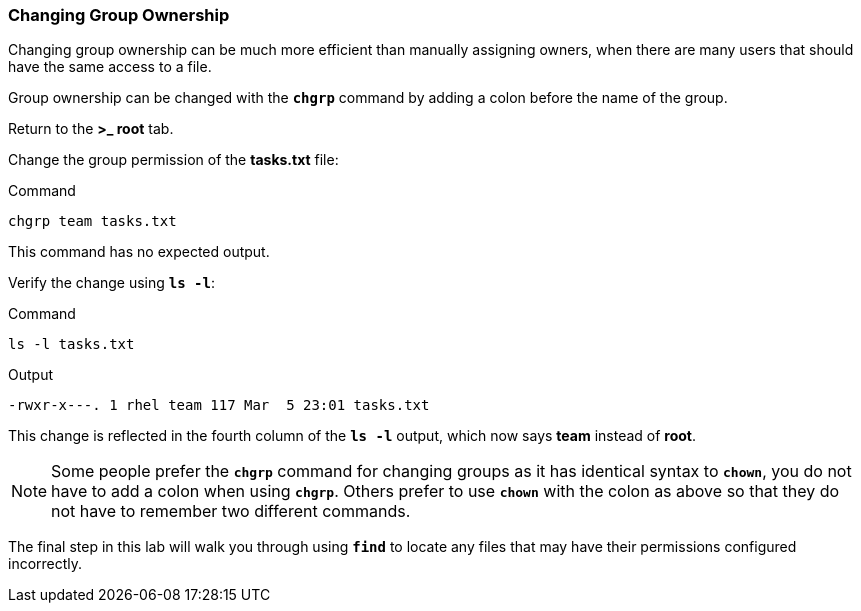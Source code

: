=== Changing Group Ownership

Changing group ownership can be much more efficient than manually assigning owners,
when there are many users that should have the same access to a file.

Group ownership can be changed with the `*chgrp*` command by adding a
colon before the name of the group.

Return to the *>_ root* tab.

Change the group permission of the *tasks.txt* file:

.Command
[source,bash,subs="+macros,+attributes",role=execute]
----
chgrp team tasks.txt
----

This command has no expected output.

Verify the change using `*ls -l*`:

.Command
[source,bash,subs="+macros,+attributes",role=execute]
----
ls -l tasks.txt
----

.Output
[source,text]
----
-rwxr-x---. 1 rhel team 117 Mar  5 23:01 tasks.txt
----

This change is reflected in the fourth column of the `*ls -l*` output,
which now says *team* instead of *root*.

NOTE: Some people prefer the `*chgrp*` command for changing groups as it has identical syntax to `*chown*`, you do not have to add a colon when using `*chgrp*`. Others prefer to use `*chown*` with the colon as above so that they do not have to remember two different commands.

The final step in this lab will walk you through using `*find*` to
locate any files that may have their permissions configured incorrectly.
